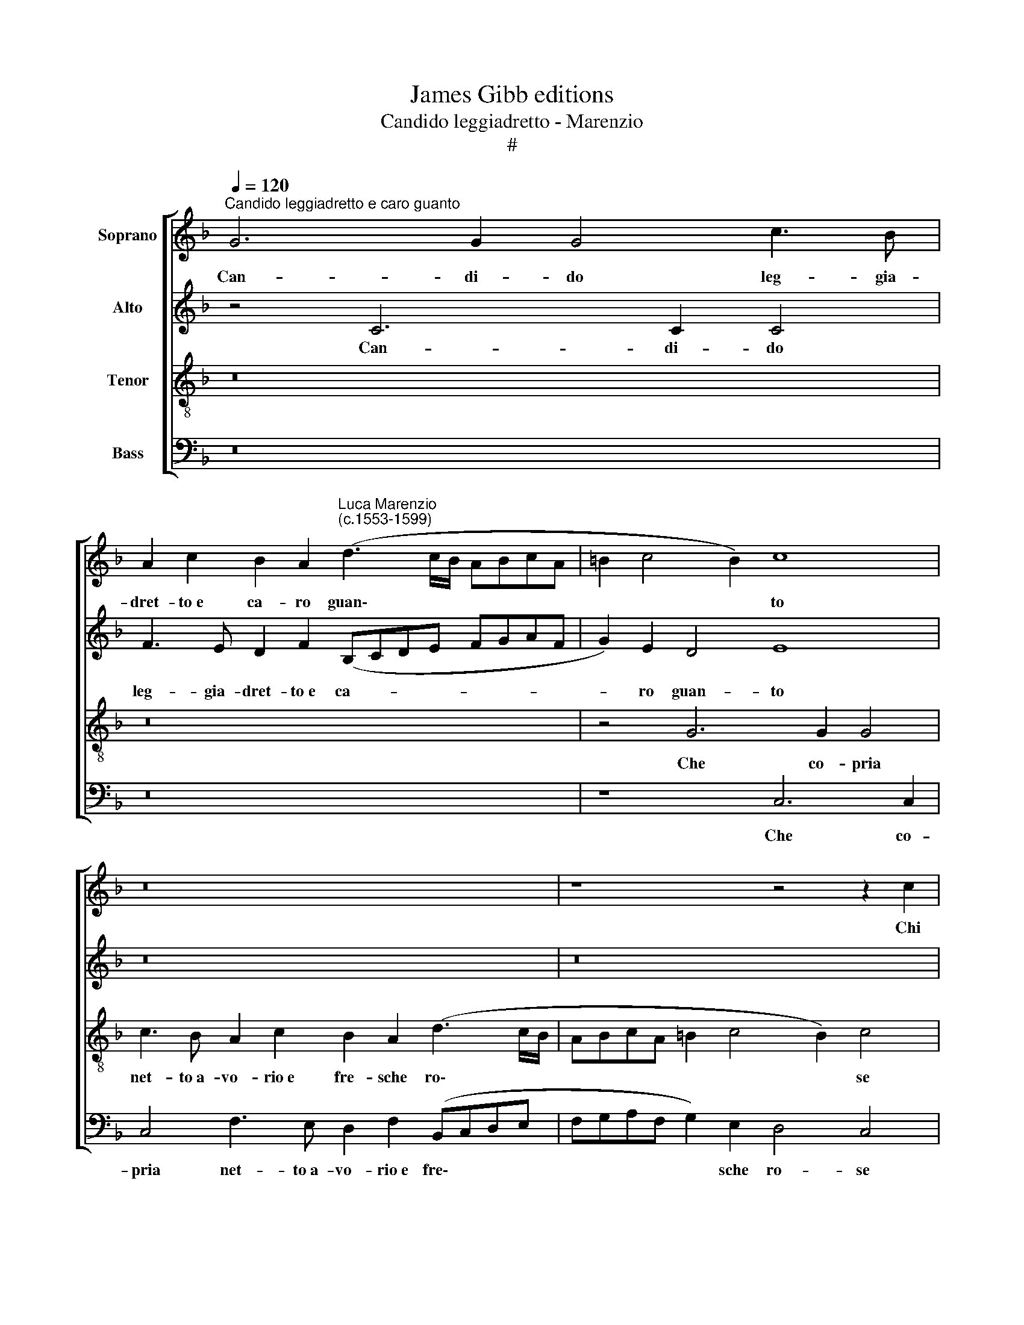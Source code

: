 X:1
T:James Gibb editions
T:Candido leggiadretto - Marenzio
T:#
%%score [ 1 2 3 4 ]
L:1/8
Q:1/4=120
M:none
K:F
V:1 treble nm="Soprano"
V:2 treble nm="Alto"
V:3 treble-8 nm="Tenor"
V:4 bass nm="Bass"
V:1
"^Candido leggiadretto e caro guanto" G6 G2 G4 c3 B | %1
w: Can- di- do leg- gia-|
 A2 c2 B2 A2"^Luca Marenzio\n(c.1553-1599)" (d3 c/B/ ABcA | =B2 c4 B2) c8 | z16 | z8 z4 z2 c2 | %5
w: dret- to~e ca- ro guan\- * * * * * *|* * * to||Chi|
 A3 G A2 B2 c8 | z4 z2 c2 A3 G A2 B2 | c8 z4 A4- | A4 G8 ^F4 | G8 E8 | F2 G2 A4 F2 G4 A2 | %11
w: vi- de~al mon- do mai,|Chi vi- de~al mon- do|mai sí|* dol- ci|spo- glie?|Co- si~a- ves- s'io del bel|
 B4 A4 z8 | z8 A2 B2 c4 | A2 B4 c2 d6 D2- | DD (G4 ^F2) G4 z4 | z8 z4 d4- | d4 c2 B2 A3 B c2 d2 | %17
w: ve- lo,|Co- ~si~a- ves|s'io del~ bel ve- lo~al\-|* tre- tan\- * to|O|* in- con- stan- tia de l'hu-|
 B2 A2 G8 ^F4 | z4 d8 c4- | c2 A2 B4 A4 z2 A2 | (dcBA G2) c2 A2 F4 (B2- | B2 AG A4) D4 d4- | %22
w: ma- ne co- se!|Pur que\-|* sto~è fur- to e|vien * * * * chi me ne spo\-|* * * * glie. O|
 d4 c2 B2 A3 B c2 d2 | B2 A2 G8 ^F4 | z4 d8 c4- | c2 A2 B4 A8 | z8 z4 z2 G2 | %27
w: * in- con- stan- tia de l'hu-|ma- ne co- se!|Pur que\-|* sto~è fur- to|e|
 (AGAB c3 B/A/ G4) G2 (A2- | AGFE D2) G2 E2 c2 (A3 G/F/ | %29
w: vien, * * * * * * * e vien|* * * * * chi me ne spo\- * *|
 G4) G2 A2[Q:1/4=119] (A[Q:1/4=118]G[Q:1/4=117]F[Q:1/4=117]E[Q:1/4=116] D2)[Q:1/4=114] G2 | %30
w: * glie, e vien * * * * chi|
[Q:1/4=112] E2[Q:1/4=111] E2[Q:1/4=108] (F6[Q:1/4=105] E[Q:1/4=105]D[Q:1/4=103] E4) | %31
w: me ne spo\- * * *|
[Q:1/4=102] F16 |] %32
w: glie.|
V:2
 z4 C6 C2 C4 | F3 E D2 F2 (B,CDE FGAF | G2) E2 D4 E8 | z16 | z16 | z2 F2 D3 G F2 E2 F4 | %6
w: Can- di- do|leg- gia- dret- to~e ca- * * * * * * *|* ro guan- to|||Chi vi- de~al mon- do mai,|
 z8 z2 F2 D3 G | F2 E2 F4 z4 F4- | F4 E8 D4 | D8 ^C8 | D2 E2 F4 D2 E4 F2 | G4 F4 z8 | z8 F2 G2 A4 | %13
w: Chi vi- de~al|mon- do mai sí|* dol- ci|spo- glie?|Co- si~a- ves- s'io del bel|ve- lo,|Co- si~a- ves-|
 F2 G4 F2 F4 F4- | F2 _E4 (D4 C3 B, B,2- | B,2 A,G, A,4) B,8 | F4 A2 D2 F2 F2 E2 A,2 | %17
w: s'io del bel ve- lo~al\-|* tre- tan\- * * *|* * * * to,|O in- con- stan- tia de l'hu-|
 B,2 F,2 G,4 A,8 | D8 F6 E2 | F4 G4 z2 F2 (AGFE | D4) F4 G4 D2 (F2- | F2 ED C4) F8 | %22
w: ma- ne co- se!|Pur que- sto~è|fur- to e vien * * *|* chi me ne spo\-|* * * * glie.|
 F4 A2 D2 F2 F2 E2 A,2 | B,2 F,2 G,4 A,8 | D8 F6 E2 | F4 G4 z8 | z8 z4 z2 D2 | %27
w: O in- con- stan- tia de l'hu-|ma- ne co- se!|Pur que- sto~è|fur- to|e|
 (FEFG A3 G/F/ E4) E2 (F2- | FEDC B,2) D2 C2 F,2 (F4- | F2 ED E4) A,2 A2 (GFED | C2) C2 A,2 C2 C8 | %31
w: vien, * * * * * * * e vien|* * * * * chi me ne spo\-|* * * * glie, e vien * * *|* chi me ne spo-|
 C16 |] %32
w: glie.|
V:3
 z16 | z16 | z4 G6 G2 G4 | c3 B A2 c2 B2 A2 (d3 c/B/ | ABcA =B2 c4 B2) c4 | z8 z2 c2 A3 G | %6
w: ||Che co- pria|net- to~a- vo- rio~e fre- sche ro\- * *|* * * * * * * se|Chi vi- de~al|
 A2 B2 c8 z4 | z8 c8 | c12 A4 | B8 A8 | z16 | z4 F2 G2 A4 F2 G2- | G2 A2 B4 c8 | %13
w: mon- ~do mai|sí|dol- ci|spo- glie?||Co- si~a- ves- s'io del|* bel ve- lo,|
 z4 G2 A2 B4 A2 B2- | B2 G2 A2 B4 c2 d4 | c8 z4 d4- | d4 f2 B2 c2 c2 c2 f2 | d2 d4 c2 d8 | z16 | %19
w: Co- si~a- ves- s'io del|* bel ve- lo~al- tre- tan-|to, O|* in- con- stan- tia de l'hu-|ma- ne co- se!||
 z4 z2 G2 (FGAB c2) F2- | F2 G4 A4 (B3 cdB | c8) B8 | d4 f2 B2 c2 c2 c2 f2 | d2 d4 c2 d8 | z16 | %25
w: e vien * * * * chi|* me ne spo\- * * *|* glie.|O in- con- stan- tia de l'hu-|ma- ne- co- se!||
 z8 z4 d4- | d4 c6 A2 B4 | A4 z4 z2 c2 (cBAG | F4 G4 A4 F4 | c4 c2 c2 (fedc B2) B2 | AB c4) A2 G8 | %31
w: Pur|* que- sto~è fur-|to e vien * * *|* chi me ne|spo- glie, e vien * * * * chi|me * * ne spo-|
 F16 |] %32
w: glie.|
V:4
 z16 | z16 | z8 C,6 C,2 | C,4 F,3 E, D,2 F,2 (B,,C,D,E, | F,G,A,F, G,2) E,2 D,4 C,4 | %5
w: ||Che co-|pria net- to~a- vo- rio~e fre\- * * *|* * * * * sche ro- se|
 z8 z4 z2 F,2 | D,3 G, F,2 E,2 F,4 z4 | z8 F,8 | C,12 D,4 | G,,8 A,,8 | z16 | %11
w: Chi|vi- de~al mon- do mai|sí|dol- ci|spo- \-glie?||
 z4 D,2 E,2 F,4 D,2 E,2- | E,2 F,2 G,4 F,8 | z8 B,,2 C,2 D,4 | B,,2 C,4 D,2 _E,4 D,3 =E, | %15
w: Co- si~a\-- ves- s'io del|* bel ve- lo,|Co si~a- ves-|s'io del bel ve- lo~al- tre-|
 F,8 B,,4 B,4- | B,4 A,2 G,2 F,3 G, A,2 F,2 | G,2 D,2 _E,4 D,8 | z16 | z8 z2 F,2 (F,E,D,C, | %20
w: tan- to, O|* in- con- stan- tia de l'hu-|ma- ne co- se!||e vien * * *|
 B,,4) C,4 D,4 B,,4 | F,4 F,4 z4 B,4- | B,4 A,2 G,2 F,3 G, A,2 F,2 | G,2 D,2 _E,4 D,8 | z16 | %25
w: * chi me ne|spo- glie. O|* in- con- stan- tia de l'hu-|ma- ne co- se!||
 z8 D,8 | F,6 E,2 F,4 G,4 | z2 F,2 (F,G,A,B, C4) z4 | z16 | %29
w: Pur|que- sto~è fur- to|e vien * * * *||
"^Typeset by Allen Garvin (aurvondel@gmail.com) CC BY-NC 2.5" z2 C,2 (C,B,,A,,G,, F,,4) G,,4 | %30
w: e vien * * * * chi|
 A,,4 F,,4 C,8 | F,,16 |] %32
w: me ne spo-|glie.|

